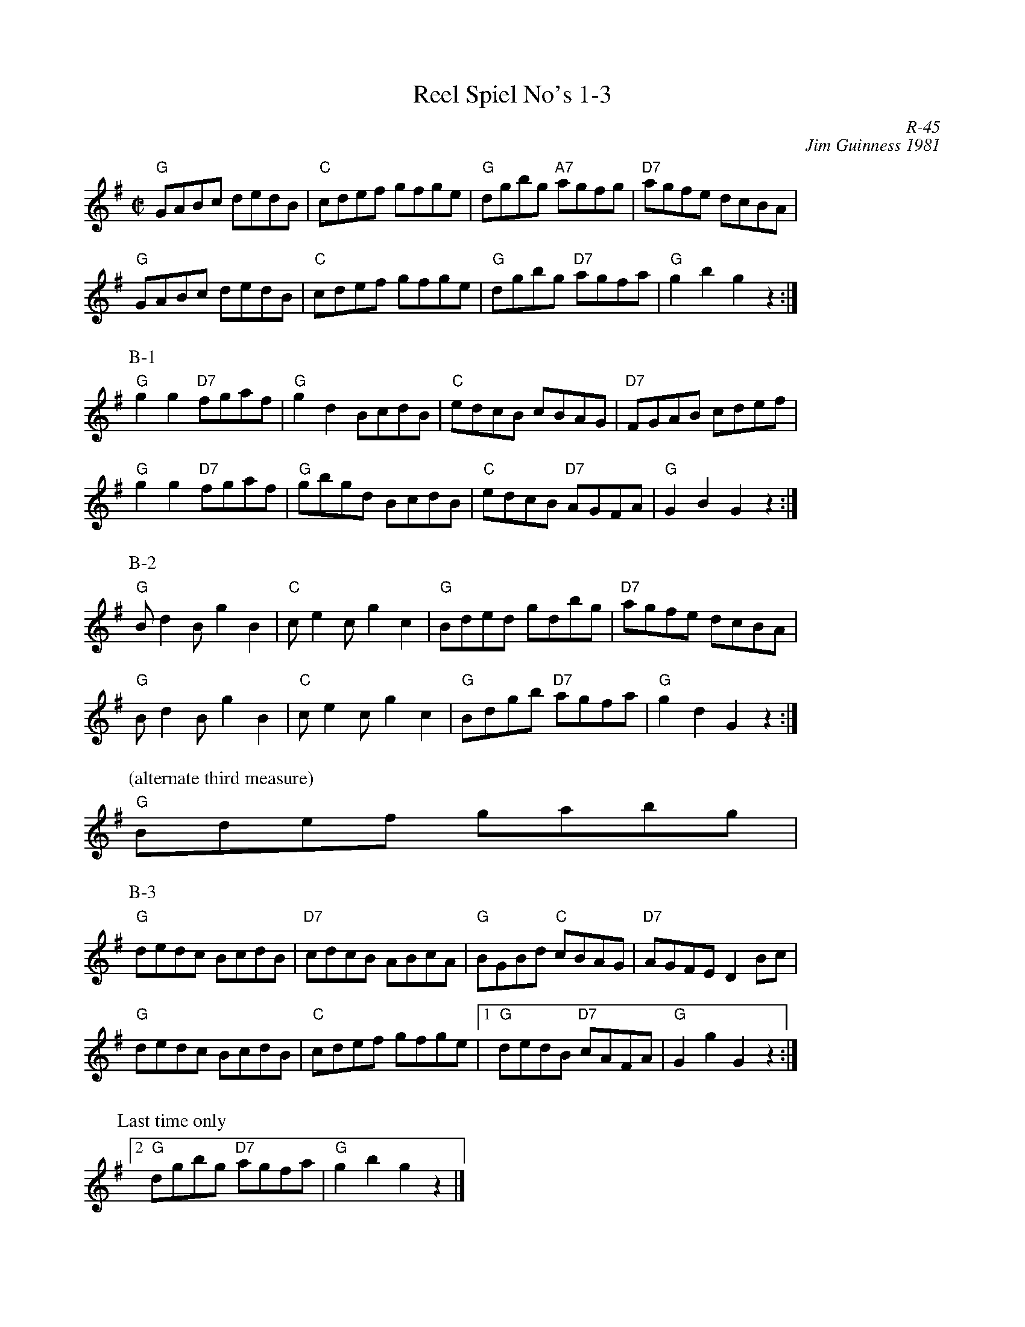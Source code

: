X:1
T: Reel Spiel No's 1-3
C: R-45
C: Jim Guinness 1981
M: C|
Z:
R: reel
K: G
%
"G"GABc dedB| "C"cdef gfge| "G"dgbg "A7"agfg| "D7"agfe dcBA|
"G"GABc dedB| "C"cdef gfge| "G"dgbg "D7"agfa| "G"g2b2 g2z2 :|
P: B-1
"G"g2g2 "D7"fgaf| "G"g2d2 BcdB| "C"edcB cBAG| "D7"FGAB cdef|
"G"g2g2 "D7"fgaf| "G"gbgd BcdB| "C"edcB "D7"AGFA| "G"G2B2 G2z2 :|
P: B-2
"G"Bd2B g2B2| "C"ce2c g2c2| "G"Bded gdbg| "D7"agfe dcBA|
"G"Bd2B g2B2| "C"ce2c g2c2| "G"Bdgb "D7"agfa| "G"g2d2 G2z2 :|
P: (alternate third measure)
%%staffwidth 4.5cm
"G"Bdef gabg|
P: B-3
%%staffwidth     15.0cm
"G"dedc BcdB| "D7"cdcB ABcA| "G"BGBd "C"cBAG| "D7"AGFE D2Bc|
"G"dedc BcdB| "C"cdef gfge|1 "G"dedB "D7"cAFA| "G"G2g2 G2z2 :|2
%%vskip 5pt
P: Last time only
%%staffwidth 8cm
[2 "G"dgbg "D7"agfa| "G"g2b2 g2z2 |]
%
